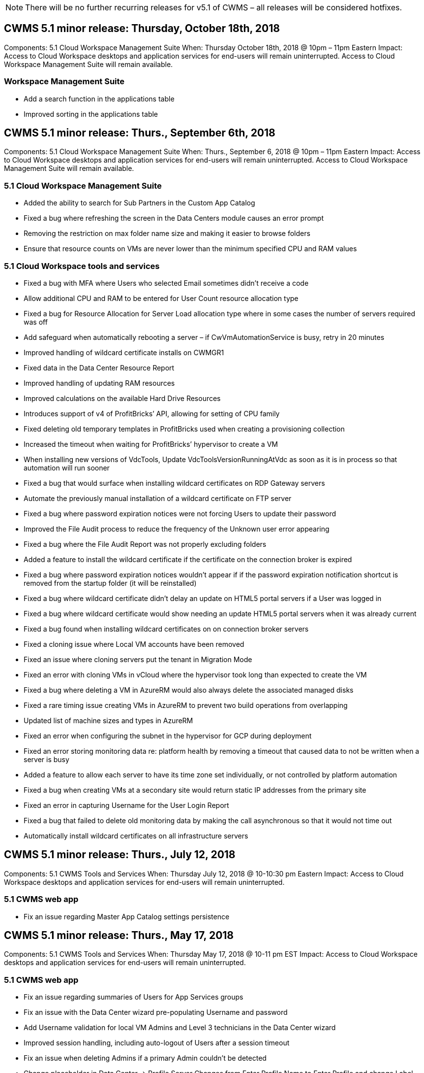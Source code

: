
////

Used in: sub.Reference.Release_Notes.cws_v5.1_release_notes.adoc

////

NOTE: There will be no further recurring releases for v5.1 of CWMS – all releases will be considered hotfixes.

== CWMS 5.1 minor release:  Thursday, October 18th, 2018

Components:  5.1 Cloud Workspace Management Suite
When:  Thursday October 18th, 2018 @ 10pm – 11pm Eastern
Impact:  Access to Cloud Workspace desktops and application services for end-users will remain uninterrupted. Access to Cloud Workspace Management Suite will remain available.

=== Workspace Management Suite

* Add a search function in the applications table
* Improved sorting in the applications table

== CWMS 5.1 minor release:  Thurs., September 6th, 2018

Components:  5.1 Cloud Workspace Management Suite
When:  Thurs., September 6, 2018 @ 10pm – 11pm Eastern
Impact:  Access to Cloud Workspace desktops and application services for end-users will remain uninterrupted. Access to Cloud Workspace Management Suite will remain available.

=== 5.1 Cloud Workspace Management Suite

* Added the ability to search for Sub Partners in the Custom App Catalog
* Fixed a bug where refreshing the screen in the Data Centers module causes an error prompt
* Removing the restriction on max folder name size and making it easier to browse folders
* Ensure that resource counts on VMs are never lower than the minimum specified CPU and RAM values

=== 5.1 Cloud Workspace tools and services

* Fixed a bug with MFA where Users who selected Email sometimes didn’t receive a code
* Allow additional CPU and RAM to be entered for User Count resource allocation type
* Fixed a bug for Resource Allocation for Server Load allocation type where in some cases the number of servers required was off
* Add safeguard when automatically rebooting a server – if CwVmAutomationService is busy, retry in 20 minutes
* Improved handling of wildcard certificate installs on CWMGR1
* Fixed data in the Data Center Resource Report
* Improved handling of updating RAM resources
* Improved calculations on the available Hard Drive Resources
* Introduces support of v4 of ProfitBricks’ API, allowing for setting of CPU family
* Fixed deleting old temporary templates in ProfitBricks used when creating a provisioning collection
* Increased the timeout when waiting for ProfitBricks’ hypervisor to create a VM
* When installing new versions of VdcTools, Update VdcToolsVersionRunningAtVdc as soon as it is in process so that automation will run sooner
* Fixed a bug that would surface when installing wildcard certificates on RDP Gateway servers
* Automate the previously manual installation of a wildcard certificate on FTP server
* Fixed a bug where password expiration notices were not forcing Users to update their password
* Improved the File Audit process to reduce the frequency of the Unknown user error appearing
* Fixed a bug where the File Audit Report was not properly excluding folders
* Added a feature to install the wildcard certificate if the certificate on the connection broker is expired
* Fixed a bug where password expiration notices wouldn’t appear if if the password expiration notification shortcut is removed from the startup folder (it will be reinstalled)
* Fixed a bug where wildcard certificate didn’t delay an update on HTML5 portal servers if a User was logged in
* Fixed a bug where wildcard certificate would show needing an update HTML5 portal servers when it was already current
* Fixed a bug found when installing wildcard certificates on on connection broker servers
* Fixed a cloning issue where Local VM accounts have been removed
* Fixed an issue where cloning servers put the tenant in Migration Mode
* Fixed an error with cloning VMs in vCloud where the hypervisor took long than expected to create the VM
* Fixed a bug where deleting a VM in AzureRM would also always delete the associated managed disks
* Fixed a rare timing issue creating VMs in AzureRM to prevent two build operations from overlapping
* Updated list of machine sizes and types in AzureRM
* Fixed an error when configuring the subnet in the hypervisor for GCP during deployment
* Fixed an error storing monitoring data re: platform health by removing a timeout that caused data to not be written when a server is busy
* Added a feature to allow each server to have its time zone set individually, or not controlled by platform automation
* Fixed a bug when creating VMs at a secondary site would return static IP addresses from the primary site
* Fixed an error in capturing Username for the User Login Report
* Fixed a bug that failed to delete old monitoring data by making the call asynchronous so that it would not time out
* Automatically install wildcard certificates on all infrastructure servers

== CWMS 5.1 minor release:  Thurs., July 12, 2018

Components:  5.1 CWMS Tools and Services
When:  Thursday July 12, 2018 @ 10-10:30 pm Eastern
Impact:  Access to Cloud Workspace desktops and application services for end-users will remain uninterrupted.

=== 5.1 CWMS web app

* Fix an issue regarding Master App Catalog settings persistence

== CWMS 5.1 minor release:  Thurs., May 17, 2018

Components:  5.1 CWMS Tools and Services
When:  Thursday May 17, 2018 @ 10-11 pm EST
Impact:  Access to Cloud Workspace desktops and application services for end-users will remain uninterrupted.

=== 5.1 CWMS web app

* Fix an issue regarding summaries of Users for App Services groups
* Fix an issue with the Data Center wizard pre-populating Username and password
* Add Username validation for local VM Admins and Level 3 technicians in the Data Center wizard
* Improved session handling, including auto-logout of Users after a session timeout
* Fix an issue when deleting Admins if a primary Admin couldn’t be detected
* Change placeholder in Data Center -> Profile Server Changes from Enter Profile Name to Enter Profile and change Label from Profile Name to Server Name
* Fix enabling AD admin not working for non-Cloud Workspace Users
* Fix JavaScript error preventing adding new Users/Groups for a non-Cloud Workspace Customer
* Allow Master Partners to create Active Directory User Admins for Sub Partners
* Fix bug causing password resets of a Sub Partner’s Primary Admin to err out

== CWS 5.1 minor release:  Wed., Feb. 21, 2018

Components:  5.1 CW Tools and Services
When:  Wed., Feb. 21, 2018 @ 10-11 pm EST
Impact:  Access to Cloud Workspace desktops and application services for end-users will remain uninterrupted.

=== 5.1 CW web app

* Fix issue managing user folders via Admin Access role

=== 5.1 CW tools and services

* Ensure failed server is not automatically deleted when upgrading a “no services” client with a Workspace
* Handle W2016 GPO updates to prevent notification pop-up from being briefly visible to user(s) logged into their RDS sessions on W2016 VMs

=== 5.1 REST API

*  Add new attributes (modify CWS’ SPLA Report to consume new attributes) to better handle core licensing-based apps (specifically, SQL)

== CWS 5.1 minor release:  Wed., Feb. 7, 2018

Components:  5.1 CW Tools and Services
When:  Wed., Feb. 7, 2018 @ 10-11 pm EST
Impact:  Access to Cloud Workspace desktops and application services for end-users will remain uninterrupted.

=== 5.1 CW web app

* None

=== 5.1 CW tools and services

* Fix issue disabling App Locker on Windows 2016 (due to newly discovered internal Windows 2016 issue)
* Fix bug when IP incorrectly being reassigned based-on clone failure event

=== 5.1 REST API

* Fix saving Storage Type when modifying a server in a Provisioning Collection
* When creating a Provisioning Collection with two Terminal Server (TS) servers, only one TS server should be built to validate collection

== CWS 5.1 minor release:  Wed., Jan. 31, 2018

Components:  5.1 CW Tools and Services
When:  Wed., Jan. 31, 2018 @ 10-11 pm EST
Impact:  Access to Cloud Workspace desktops and application services for end-users will remain uninterrupted.

=== 5.1 CW web app

* Increase  number of rows per table on top-level CWS Modules from 10 to 20
* Fix User Support Only Admin being unable delve into a client

=== 5.1 CW tools and services

* Fix bug when template doesn’t have .Net Framework v4.5.2 incorrectly fails the server creation
* Fix issue when cloning VMs in Hyper-V

== CWS 5.1 minor release:  Wed., Jan. 10, 2018

Components:  5.1 CW Tools and Services
When:  Wed., Jan. 10, 2018 @ 10-11 pm EST
Impact:  Access to Cloud Workspace desktops and application services for end-users will remain uninterrupted.

=== 5.1 CW tools and services

CWS version 5.1 Tools and Services (including the CW Automation Service, VM Automation Service and the CWAgent service) will be updated to eliminate any authorization error that occurs for specific RemoteApp application delivery scenarios.  Specifically, the services will be modified to:

* Change automatic deployment of the SSL Wildcard Certificate for session servers to only deploy to Remote Desktop (RD) Connection Broker servers and Power User servers. Non-Broker session servers will utilize the default certificate generated by Remote Desktop Services (RDS).
* Change the external DNS Forward Lookup Zone on Active Directory at the SDDC to only create one DNS record for client shared session servers. That record will point to the client’s RDS Broker server (VM), which will in turn handle the load balancing between shared session servers. Power user servers will continue to have a separate DNS entries.

Note:  Only end client configurations that utilize multiple shared session servers were impacted by this issue, but new and modified client configurations will be deployed using this configuration.

== CWS 5.1 minor release:  Wed., Jan. 3, 2018

Components:  5.1 CW Web App
When:  Wed., Jan. 3, 2018 @ 10-10:30 pm EST
Impact:  Access to Cloud Workspace desktops and application services for end-users will remain uninterrupted.

=== 5.1 CW web app

* Fix sorting by company code in CWS’ Workspaces module
* Fix Cloud Workspace Users -> Force Password reset not reflecting changes (when navigating to another module and then back to the user)
* SDDC Self-Deploy Wizard:  Add confirmation alert modal when unchecking ThinPrint installation (Licensing section)

== CWS 5.1 minor release:  Tues., Dec. 5, 2017

Components:  5.1 CW Web App
When:  Tues., Dec. 5, 2017 @ 10-10:30 pm EST
Impact:  Access to Cloud Workspace desktops and application services for end-users will remain uninterrupted.

=== 5.1 CW web app

* Fix CWS Admin MFA error on Internet Explorer (IE) 11
* Fix CWS Groups -> Local Drive Access returning ‘not found’
* Data Center Self Deploy Wizard: add support for AzureRM (ARM) Azure Active Directory
* Applications Catalog:  ensure Subscription option always available/propagates
* CWS Scripted Events Module > Script Activity -> Add Application:  fix incorrect application icon path
* Improve efficiency of Admin Access request to prevent error when redirecting to CWS v5.0
* Fix various errors when updating AppService details and/or managing application licenses for an AppService
* CWS Workspace Module > Add Workspace Wizard -> fix AppServices incorrect format being sent to Global Control Plane
* CWS Workspace Module > Add Workspace Wizard -> New Client -> Step 3, fix Update Group to address JavaScript error to ensure update is processed

== CWS 5.1 minor release:  Sat., Nov. 11, 2017

Components:  5.1 CW Web App
When:  Sat., Nov. 11, 2017 @ 10-11pm EST
Impact:  Access to Cloud Workspace desktops and application services for end-users will remain uninterrupted.

=== 5.1 CW web app

* As of 10pm EST on Nov. 11, all CWS 5.1 partners must use https://iit.hostwindow.net. This URL is being retrofitted to support CWS 5.1 (as well as CWS 5.0). Partners are responsible for ensuring their CWS Admin and end-users with CWS Admin Access are aware of this change.

== CWS 5.1 minor release:  Mon., Oct. 30, 2017

Components:  5.1 CW Web App and 5.1 CW Tools & Services
When:  Mon., Oct. 30, 2017 @ 10-11pm EST
Impact:  Access to Cloud Workspace desktops and application services for end-users will remain uninterrupted

=== 5.1 CW web app

* CWS Admin MFA:  pressing Enter submit code for MFA and fix bug which prevents re-sending MFA code
* SDDC Self Deploy Wizard:  for GCP, have Administrator for Local VM name instead of just being disabled
* SDDC Self Deploy Wizard:  increase width of drop-down for time zones
* Scripted Events:  add Arguments field to script activity
* Scripted Events:  add %applicationname% as an runtime variable for scripted events scripts

=== 5.1 CW tools & services

* End-user email address:  fix issue with email addresses not being saved to DB for existing end-users
* End-user logon status:  fix issue getting UPN of end-user logged-in
* End-user logon status in AzureRM: support Azure Managed Disks
* Templates: fix workflow when templates not being deleted properly
* Resources:  fix issue converting old Resource Pools to new allocation types
* File Audit Report: fix bug that causes user to be unknown
* Windows 2016: fix to ensure GPO to remove PowerShell icons from end-user Workspaces is applied properly
* Change Resources/Resource Allocation Report: fix error being incorrectly displayed
* Data Center Resources Report:  if hypervisor not configured to return available Hard Drive Space or VM Quote, prevent report from showing error
* Infrastructure Server Monthly Reboots: address scenario when infrastructure servers not rebooting monthly as scheduled because they couldn’t communicate to the CWMGR1 server due to this server being busy rebooting

== 5.1 minor release:  Tues., Oct. 3, 2017

Components:  5.1 CW Web App and 5.1 CW Tools & Services
When:  Tues., Oct. 3, 2017 @ 10-11pm EST
Impact:  Access to Cloud Workspace desktops and application services for end-users will remain uninterrupted

=== 5.1 CW web app

* AppServices:  fix issue blocking add licenses functionality for AppService applications
* AppServices:  ensure “Add New Instance” functionality always available for AppService applications
* Resource Pool Terminology:  update terminology while always allowing applying resource pool configuration to servers even when there are no changes – “Update” changed to “Apply to Servers” and “Edit” has been changed to “Manage”
* Workload Schedule: ensure Edit modal always opens
* Workload Schedule: ensure arrows for selecting time always appear
* Scripted Events:  allow for more granular time selection
* CWS Report ‘Admin Access’:  fix issue causing IP column to have multiple IP addresses listed instead of just the client IP

=== 5.1 CW tools & services

* File Audit Service:  now disabled consistently
* Automation Service and new SSL Wildcard Certificate (RDP connections):  update order of commands to ensure updated RDP certificate on RDS Gateway is always refreshed (i.e. not cached)

== CWS® 5.1 initial release overview

Cloud Workspace Suite 5.1 is currently in Public Beta starting in Q3 2017.  This release includes an update of both the CWS APIs and the Admin Control interface.  The release is an update to CWS 5.0 (released Q4 2016) and is not “backward compatible” to version 4.x entities.

Once officially released in Q4 2017, there’s no upgrade fee or implementation cost to transition to CWS 5.1.   The upgrades will be completed by CloudJumper in coordination with each Partner and will not interrupt existing services.  CWS 5.1 continues to support all of the previous versions’ functionality, and extends new features that enhance both Administrator and End-User experience, and further improve the award winning automation and orchestration introduced with previous releases of Cloud Workspace Suite.

The CWS 5.1 upgrade is the fastest and easiest yet by extending and leveraging the updated architecture and REST API platform introduced in CWS 5.0.  CWS 5.1 continues CloudJumper’s commitment for a friendlier environment to allow external developers to extend their services and products based on Cloud Workspace.

NOTE:  CWS 4.x will reach official end-of-life on 12.31.2017. Partners who remain on the CWS 4.x platform will no longer receive direct support for 4.x deployments and no further 4.x updates or bug fixes will be provided.

=== 5.1 Highlights:

* Support for Windows 2016 Server
* Full Stack Support for Microsoft Azure Resource Manager
* Support for Office 365 Single Authentication
* MFA for CWS Portal Administrators
* Improved Provisioning Collection Management
* Administrator Defined Automation and Scripting
* Resource Sizing Management Schemes

==== Support for Windows 2016 Server

* Support Windows Server 2016 server versions for all supported platforms.
* Windows 2016 Server provides the “Windows 10” desktop experience for shared RDS session users and enables configuration options such as GPU assignment for graphics intensive applications*.

==== Full stack support for Microsoft Azure Resource Manager

* Microsoft requires migration from the traditional encryption key/delegated account user entitlement model to the Azure Resource Manager model.
* Microsoft Azure Resource Manager is a framework that enables users to work with the resources within a solution as a group.
* The required authentication attributes are collected once during software defined data center (SDDC) deployment and then reused for other Microsoft Azure activities without the need for re-entry or re-authentication.

==== Support for Office 365 single authentication

* Microsoft Office 365 utilizes an authentication model that requires end-users to enter credentials every time they use the office productivity suite on a new computer or device.
* CWS 5.1 Manages these credentials across the server farm so that end-users require authentication only on their first use of a new office 365 subscription.

==== Improved provisioning collection management

* Configuration and management of hypervisor templates for pre-defined workloads can be confusing, especially when working across multiple hypervisor platforms.
* CWS 5.1 introduces Automated hypervisor management functions that include the creation of server instances based on an existing template or Cloud Provider VM image; direct connection/login to the created server for installation of applications from CWS Web App; automatic template creation/Windows sysprep from the configured server instance, and validation of application paths and installs from within CWS to eliminate the need for accessing the hypervisor or cloud service dashboard directly.

==== MFA for CWS portal administrators

* CWS 5.1 includes a built-in multi-factor authentication (MFA) solution for CWS Administrators only
* Partners can implement their own MFA solution for end-users.  Popular options include Duo, Auth-Anvil & Azure MF.  CloudJumper will be releasing own built-in MFA for end-users in Q1 2018

==== Administrator defined automation

* CWS provides improved deployment/management automation for service providers with Administrator Defined Automation of tasks/script execution.
* With this enhancement, CWS 5.1 will significantly speed deployments, simplify management, and reduce overhead costs.
* CWS Administrator Defined Automation will allow for the installation or upgrading of applications based on events, allowing partners to trigger automated application installations/maintenance using this method.

==== Resource sizing management schemes

* CWS 5.1 resource functionality enhances ability to scale resources dynamically by adding three more resource schemas
* The existing Total Users schemas is now augmented by three more resource sizing schemes:  Fixed, Active User & Activity-based
* Example: Fixed method supports exact specification of the CPU and RAM.
* All resource sizing schemes continue to allow for immediate/force change or nightly automated resource check/modification.
